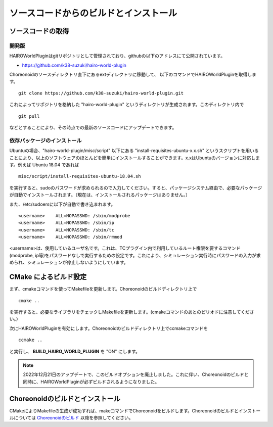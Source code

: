 
ソースコードからのビルドとインストール
======================================

ソースコードの取得
------------------

開発版
~~~~~~

HAIROWorldPluginはgitリポジトリとして管理されており、githubの以下のアドレスにて公開されています。

- https://github.com/k38-suzuki/hairo-world-plugin

Choreonoidのソースディレクトリ直下にあるextディレクトリに移動して、
以下のコマンドでHAIROWorldPluginを取得します。 ::

 git clone https://github.com/k38-suzuki/hairo-world-plugin.git

これによってリポジトリを格納した "hairo-world-plugin" というディレクトリが生成されます。このディレクトリ内で ::

 git pull

などとすることにより、その時点での最新のソースコードにアップデートできます。

依存パッケージのインストール
~~~~~~~~~~~~~~~~~~~~~~~~~~~~

Ubuntuの場合、"hairo-world-plugin/misc/script" 以下にある "install-requisites-ubuntu-x.x.sh" というスクリプトを用いることにより、以上のソフトウェアのほとんどを簡単にインストールすることができます。x.xはUbuntuのバージョンに対応します。例えば Ubuntu 18.04 であれば ::

 misc/script/install-requisites-ubuntu-18.04.sh

を実行すると、sudoのパスワードが求められるので入力してください。すると、パッケージシステム経由で、必要なパッケージが自動でインストールされます。（現在は、インストールされるパッケージはありません。）

また、/etc/sudoersに以下が自動で書き込まれます。 ::

 <username>    ALL=NOPASSWD: /sbin/modprobe
 <username>    ALL=NOPASSWD: /sbin/ip
 <username>    ALL=NOPASSWD: /sbin/tc
 <username>    ALL=NOPASSWD: /sbin/rmmod

<username>は、使用しているユーザ名です。これは、TCプラグイン内で利用しているルート権限を要するコマンド(modprobe, ip等)をパスワードなしで実行するための設定です。これにより、シミュレーション実行時にパスワードの入力が求められ、シミュレーションが停止しないようにしています。

CMake によるビルド設定
----------------------

まず、cmakeコマンドを使ってMakefileを更新します。Choreonoidのビルドディレクトリ上で ::

 cmake ..

を実行すると、必要なライブラリをチェックしMakefileを更新します。(cmakeコマンドのあとのピリオドに注意してください。）

次にHAIROWorldPluginを有効にします。Choreonoidのビルドディレクトリ上でccmakeコマンドを ::

 ccmake ..

と実行し、 **BUILD_HAIRO_WORLD_PLUGIN** を "ON" にします。

.. note::
  | 2022年12月21日のアップデートで、このビルドオプションを廃止しました。これに伴い、Choreonoidのビルドと同時に、HAIROWorldPluginが必ずビルドされるようになりました。

Choreonoidのビルドとインストール
--------------------------------

CMakeによりMakefileの生成が成功すれば、makeコマンドでChoreonoidをビルドします。Choreonoidのビルドとインストールについては `Choreonoidのビルド <https://choreonoid.org/ja/manuals/latest/install/build-ubuntu.html>`_ 以降を参照してください。


